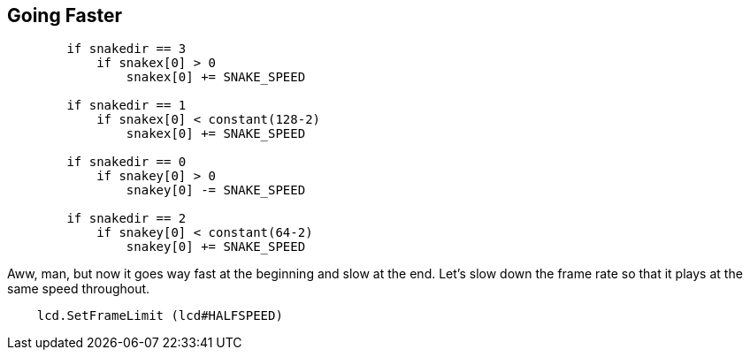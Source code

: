 == Going Faster

----
        if snakedir == 3
            if snakex[0] > 0
                snakex[0] += SNAKE_SPEED
                
        if snakedir == 1
            if snakex[0] < constant(128-2)
                snakex[0] += SNAKE_SPEED

        if snakedir == 0
            if snakey[0] > 0
                snakey[0] -= SNAKE_SPEED
                
        if snakedir == 2
            if snakey[0] < constant(64-2)
                snakey[0] += SNAKE_SPEED
----

Aww, man, but now it goes way fast at the beginning and slow at the end. Let's slow down the frame rate so that it plays at the same speed throughout.

----
    lcd.SetFrameLimit (lcd#HALFSPEED)
----